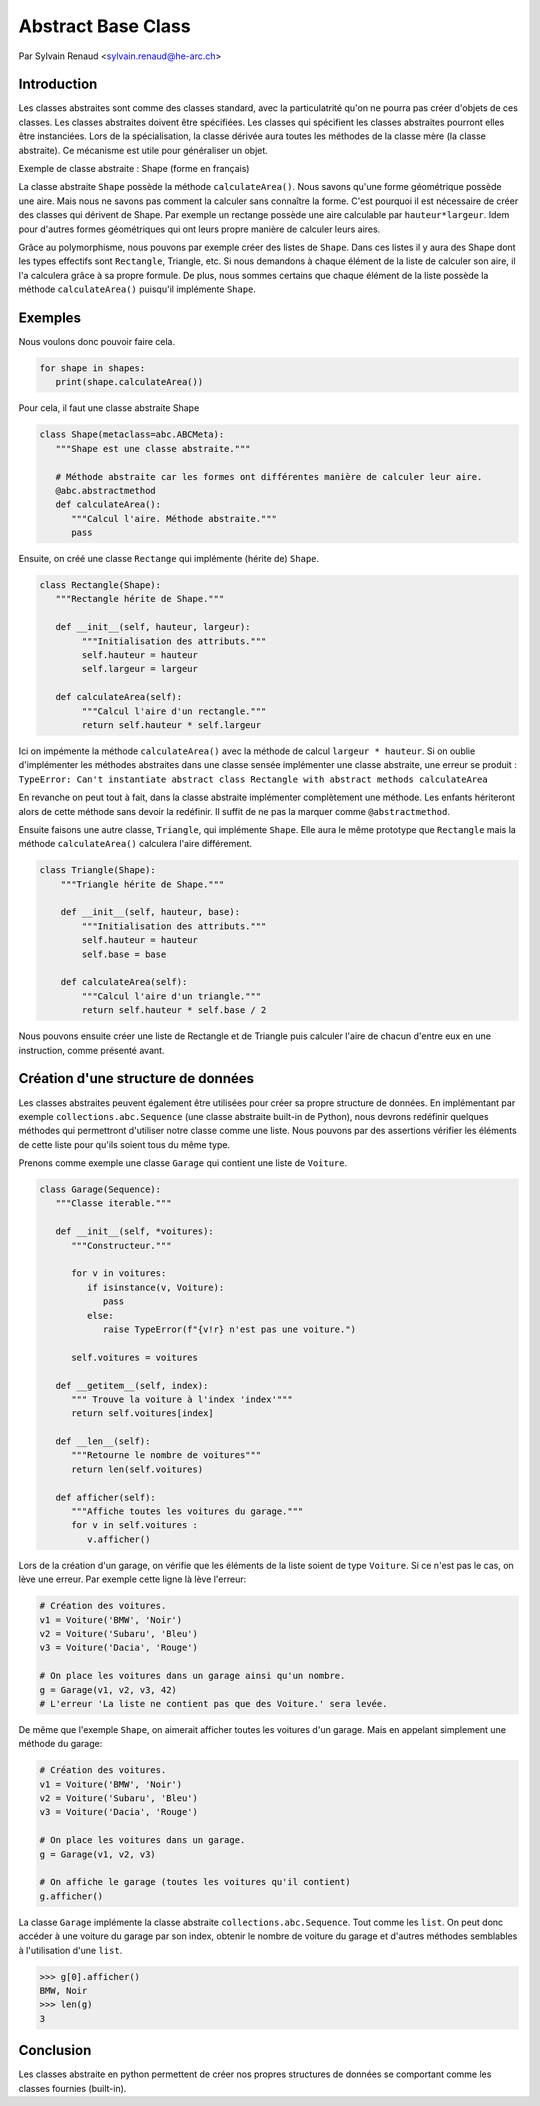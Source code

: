 .. _abc-tutorial:

Abstract Base Class
===================

Par Sylvain Renaud <sylvain.renaud@he-arc.ch>

Introduction
------------
Les classes abstraites sont comme des classes standard, avec la particulatrité qu'on ne pourra pas créer d'objets de ces classes.
Les classes abstraites doivent être spécifiées. Les classes qui spécifient les classes abstraites pourront elles être instanciées.
Lors de la spécialisation, la classe dérivée aura toutes les méthodes de la classe mère (la classe abstraite).
Ce mécanisme est utile pour généraliser un objet.

Exemple de classe abstraite : Shape (forme en français)

.. image:: ./img_shape.jpg
   :align: center
   :alt: Abstract class Shape

La classe abstraite ``Shape`` possède la méthode ``calculateArea()``.
Nous savons qu'une forme géométrique possède une aire.
Mais nous ne savons pas comment la calculer sans connaître la forme.
C'est pourquoi il est nécessaire de créer des classes qui dérivent de Shape.
Par exemple un rectange possède une aire calculable par ``hauteur*largeur``.
Idem pour d'autres formes géométriques qui ont leurs propre manière de calculer leurs aires.

Grâce au polymorphisme, nous pouvons par exemple créer des listes de ``Shape``.
Dans ces listes il y aura des Shape dont les types effectifs sont ``Rectangle``, Triangle, etc.
Si nous demandons à chaque élément de la liste de calculer son aire, il l'a calculera grâce à sa propre formule.
De plus, nous sommes certains que chaque élément de la liste possède la méthode ``calculateArea()``
puisqu'il implémente ``Shape``.


Exemples
--------
Nous voulons donc pouvoir faire cela.

.. code-block:: python

   for shape in shapes:
      print(shape.calculateArea())

Pour cela, il faut une classe abstraite Shape

.. code-block:: python

   class Shape(metaclass=abc.ABCMeta):
      """Shape est une classe abstraite."""

      # Méthode abstraite car les formes ont différentes manière de calculer leur aire.
      @abc.abstractmethod
      def calculateArea():
         """Calcul l'aire. Méthode abstraite."""
         pass

Ensuite, on créé une classe ``Rectange`` qui implémente (hérite de) ``Shape``.

.. code-block:: python

   class Rectangle(Shape):
      """Rectangle hérite de Shape."""

      def __init__(self, hauteur, largeur):
           """Initialisation des attributs."""
           self.hauteur = hauteur
           self.largeur = largeur

      def calculateArea(self):
           """Calcul l'aire d'un rectangle."""
           return self.hauteur * self.largeur

Ici on impémente la méthode ``calculateArea()`` avec la méthode de calcul ``largeur * hauteur``.
Si on oublie d'implémenter les méthodes abstraites dans une classe sensée implémenter une classe abstraite,
une erreur se produit : ``TypeError: Can't instantiate abstract class Rectangle with abstract methods calculateArea``

En revanche on peut tout à fait, dans la classe abstraite implémenter complètement une méthode.
Les enfants hériteront alors de cette méthode sans devoir la redéfinir.
Il suffit de ne pas la marquer comme ``@abstractmethod``.

Ensuite faisons une autre classe, ``Triangle``, qui implémente ``Shape``. Elle aura le même prototype que
``Rectangle`` mais la méthode ``calculateArea()`` calculera l'aire différement.

.. code-block:: python

    class Triangle(Shape):
        """Triangle hérite de Shape."""

        def __init__(self, hauteur, base):
            """Initialisation des attributs."""
            self.hauteur = hauteur
            self.base = base

        def calculateArea(self):
            """Calcul l'aire d'un triangle."""
            return self.hauteur * self.base / 2

Nous pouvons ensuite créer une liste de Rectangle et de Triangle puis calculer l'aire de chacun d'entre
eux en une instruction, comme présenté avant.

Création d'une structure de données
-------------------------------------
Les classes abstraites peuvent également être utilisées pour créer sa propre structure de données.
En implémentant par exemple ``collections.abc.Sequence`` (une classe abstraite built-in de Python),
nous devrons redéfinir quelques méthodes qui permettront d'utiliser notre classe comme une liste.
Nous pouvons par des assertions vérifier les éléments de cette liste pour qu'ils soient tous du même type.

Prenons comme exemple une classe ``Garage`` qui contient une liste de ``Voiture``.

.. code-block:: python

   class Garage(Sequence):
      """Classe iterable."""

      def __init__(self, *voitures):
         """Constructeur."""

         for v in voitures:
            if isinstance(v, Voiture):
               pass
            else:
               raise TypeError(f"{v!r} n'est pas une voiture.")

         self.voitures = voitures

      def __getitem__(self, index):
         """ Trouve la voiture à l'index 'index'"""
         return self.voitures[index]

      def __len__(self):
         """Retourne le nombre de voitures"""
         return len(self.voitures)

      def afficher(self):
         """Affiche toutes les voitures du garage."""
         for v in self.voitures :
            v.afficher()


Lors de la création d'un garage, on vérifie que les éléments de la liste soient de type ``Voiture``.
Si ce n'est pas le cas, on lève une erreur.
Par exemple cette ligne là lève l'erreur:

.. code-block:: python

   # Création des voitures.
   v1 = Voiture('BMW', 'Noir')
   v2 = Voiture('Subaru', 'Bleu')
   v3 = Voiture('Dacia', 'Rouge')

   # On place les voitures dans un garage ainsi qu'un nombre.
   g = Garage(v1, v2, v3, 42)
   # L'erreur 'La liste ne contient pas que des Voiture.' sera levée.

De même que l'exemple ``Shape``, on aimerait afficher toutes les voitures d'un garage. Mais en appelant simplement
une méthode du garage:

.. code-block:: python

   # Création des voitures.
   v1 = Voiture('BMW', 'Noir')
   v2 = Voiture('Subaru', 'Bleu')
   v3 = Voiture('Dacia', 'Rouge')

   # On place les voitures dans un garage.
   g = Garage(v1, v2, v3)

   # On affiche le garage (toutes les voitures qu'il contient)
   g.afficher()

La classe ``Garage`` implémente la classe abstraite ``collections.abc.Sequence``. Tout comme les ``list``.
On peut donc accéder à une voiture du garage par son index, obtenir le nombre de voiture du garage et d'autres
méthodes semblables à l'utilisation d'une ``list``.

.. code-block:: pycon

   >>> g[0].afficher()
   BMW, Noir
   >>> len(g)
   3


Conclusion
----------
Les classes abstraite en python permettent de créer nos propres structures de données se
comportant comme les classes fournies (built-in).
